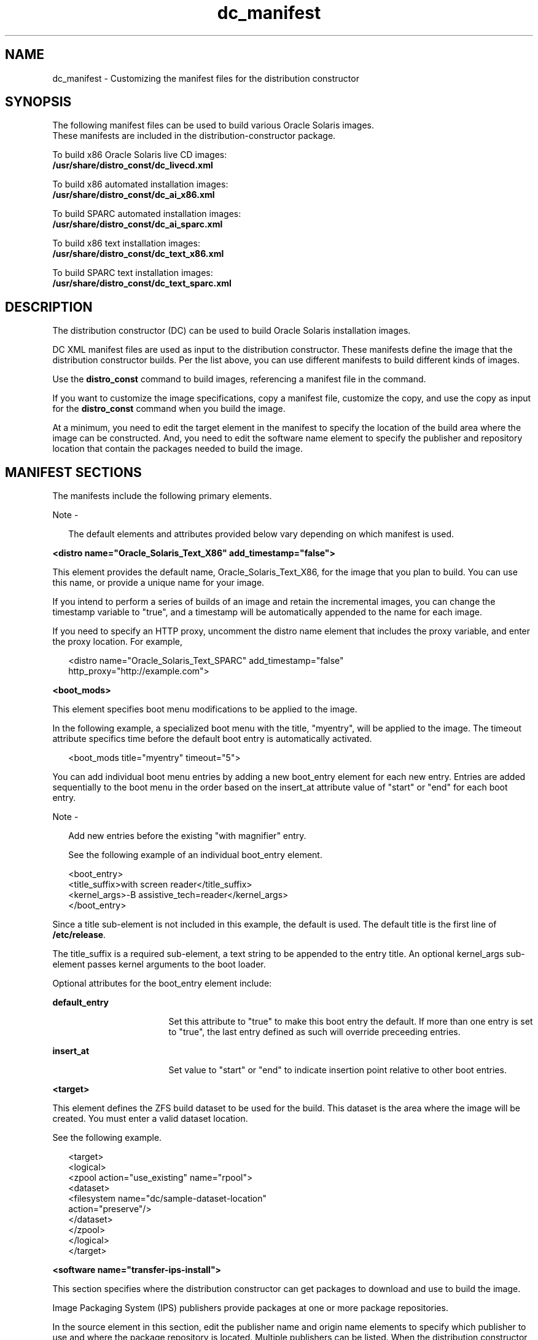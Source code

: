 '\" te
.\" Copyright (c) 2011, Oracle and/or its affiliates.
.\" All rights reserved.
.TH dc_manifest 4 "18 July 2011" "SunOS 5.11" "System Administration Commands"
.SH NAME
dc_manifest \- Customizing the manifest files for the distribution constructor
.SH SYNOPSIS
.LP
.nf
The following manifest files can be used to build various Oracle Solaris images.
These manifests are included in the distribution-constructor package.
.fi

.LP
.nf
To build x86 Oracle Solaris live CD images:
\fB/usr/share/distro_const/dc_livecd.xml\fR
.fi

.LP
.nf
To build x86 automated installation images:
\fB/usr/share/distro_const/dc_ai_x86.xml\fR
.fi

.LP
.nf
To build SPARC automated installation images:
\fB/usr/share/distro_const/dc_ai_sparc.xml\fR
.fi

.LP
.nf
To build x86 text installation images:
\fB/usr/share/distro_const/dc_text_x86.xml\fR
.fi

.LP
.nf
To build SPARC text installation images:
\fB/usr/share/distro_const/dc_text_sparc.xml\fR
.fi

.SH DESCRIPTION
.sp
.LP
The distribution constructor (DC) can be used to build Oracle Solaris installation images.
.sp
.LP
DC XML manifest files are used as input to the distribution constructor. These manifests define the image that the distribution constructor builds. Per the list above, you can use different manifests to build different kinds of images.
.sp
.LP
Use the \fBdistro_const\fR command to build images, referencing a manifest file in the command.
.sp
.LP
If you want to customize the image specifications, copy a manifest file, customize the copy, and use the copy as input for the \fBdistro_const\fR command when you build the image.
.sp
.LP
At a minimum, you need to edit the target element in the manifest to specify the location of the build area where the image can be constructed. And, you need to edit the software name element to specify the publisher and repository location that contain the packages needed to build the image.
.SH MANIFEST SECTIONS
.sp
.LP
The manifests include the following primary elements.
.LP
Note - 
.sp
.RS 2
The default elements and attributes provided below vary depending on which manifest is used.
.RE
.sp
.LP
\fB<distro name="Oracle_Solaris_Text_X86" add_timestamp="false">\fR
.sp
.LP
This element provides the default name, Oracle_Solaris_Text_X86, for the image that you plan to build. You can use this name, or provide a unique name for your image. 
.sp
.LP
If you intend to perform a series of builds of an image and retain the incremental images, you can change the timestamp variable to "true", and a timestamp will be automatically appended to the name for each image.
.sp
.LP
If you need to specify an HTTP proxy, uncomment the distro name element that includes the proxy variable, and enter the proxy location. For example,
.sp
.in +2
.nf
<distro name="Oracle_Solaris_Text_SPARC" add_timestamp="false"
http_proxy="http://example.com">
.fi
.in -2
.sp

.sp
.LP
\fB<boot_mods>\fR
.sp
.LP
This element specifies boot menu modifications to be applied to the image.
.sp
.LP
In the following example, a specialized boot menu with the title, "myentry", will be applied to the image. The timeout attribute specifics time before the default boot entry is automatically activated.
.sp
.in +2
.nf
<boot_mods title="myentry" timeout="5">
.fi
.in -2
.sp

.sp
.LP
You can add individual boot menu entries by adding a new boot_entry element for each new entry. Entries are added sequentially to the boot menu in the order based on the insert_at attribute value of "start" or "end" for each boot entry.
.LP
Note - 
.sp
.RS 2
Add new entries before the existing "with magnifier" entry.
.LP
See the following example of an individual boot_entry element.
.RE
.sp
.in +2
.nf
<boot_entry>
     <title_suffix>with screen reader</title_suffix>
     <kernel_args>-B assistive_tech=reader</kernel_args>
   </boot_entry>
.fi
.in -2
.sp

.sp
.LP
Since a title sub-element is not included in this example, the default is used. The default title is the first line of \fB/etc/release\fR.
.sp
.LP
The title_suffix is a required sub-element, a text string to be appended to the entry title. An optional kernel_args sub-element passes kernel arguments to the boot loader.
.sp
.LP
Optional attributes for the boot_entry element include:
.sp
.ne 2
.mk
.na
\fBdefault_entry\fR
.ad
.RS 17n
.rt  
Set this attribute to "true" to make this boot entry the default. If more than one entry is set to "true", the last entry defined as such will override preceeding entries.
.RE

.sp
.ne 2
.mk
.na
\fBinsert_at\fR
.ad
.RS 17n
.rt  
Set value to "start" or "end" to indicate insertion point relative to other boot entries.
.RE

.sp
.LP
\fB<target>\fR
.sp
.LP
This element defines the ZFS build dataset to be used for the build. This dataset is the area where the image will be created. You must enter a valid dataset location.
.sp
.LP
See the following example.
.sp
.in +2
.nf
<target>
      <logical>
        <zpool action="use_existing" name="rpool">
          <dataset>
            <filesystem name="dc/sample-dataset-location" 
            action="preserve"/>
          </dataset>
        </zpool>
      </logical>
    </target>
.fi
.in -2
.sp

.sp
.LP
\fB<software name="transfer-ips-install">\fR
.sp
.LP
This section specifies where the distribution constructor can get packages to download and use to build the image.
.sp
.LP
Image Packaging System (IPS) publishers provide packages  at one or more package repositories.
.sp
.LP
In the source element in this section, edit the publisher name and origin name elements to specify which publisher to use and where the package repository is located. Multiple publishers can be listed. When the distribution constructor attempts to locate packages to install, publishers are searched in the order they are listed here.
.sp
.LP
If mirrors for a publisher need to be specified, uncomment and edit the mirror name element.
.sp
.LP
See the following example.
.sp
.in +2
.nf
<source>
  <publisher name="publisher1">
    <origin name="http://example.oracle.com/primary-pub"/>
    <mirror name="mirror.example.com"></mirror>
  </publisher>
  <publisher name="publisher2">
    <origin name="http://example2.com/dev/solaris"></origin>
  </publisher>
  <publisher name="publisher3.org">
    <origin name="http://example3.com/dev"></origin>
  </publisher>
</source>  
.fi
.in -2
.sp

.LP
Note - 
.sp
.RS 2
This element also includes a destination tag which specifies the data mountpoint to be used during the build of the image. Changing the destination attribute is not recommended.
.RE
.sp
.LP
\fB<software_data action="install">\fR
.sp
.LP
This software_data element with the install attribute lists the  set of packages to be installed in order to build a particular  type of image, depending on which manifest you are using. For  example, the dc_livecd.xml manifest lists the packages needed  to build a live CD image.
.sp
.LP
Each name tag lists one package name or the name of a  group package that contains many packages.
.sp
.in +2
.nf
<software_data action="install" type="IPS">
  <name>pkg:/entire</name>
  <name>pkg:/server_install</name>
  <name>pkg:/system/install/text-install</name>
  <name>pkg:/system/install/media/internal</name>
</software_data>
.fi
.in -2
.sp

.sp
.LP
If you have packages that you want to add to the image,  append the package names by adding a name tag for each  package.
.sp
.LP
By default, the most current package version available in the specified repository is installed. If another version is required,  append the version number to the 'entire' reference using the  following format:
.sp
.in +2
.nf
<name>pkg:/entire@0.5.11-0.build#</name>
.fi
.in -2
.sp

.sp
.LP
Use the following command to check which versions are available.
.sp
.in +2
.nf
# \fBpkg list -af entire\fR
.fi
.in -2
.sp

.LP
Note - 
.sp
.RS 2
Do not remove the 'entire' entry. 'entire' is an  incorporation used to manage multiple packages.
.RE
.sp
.LP
\fB<software_data action="uninstall" type="IPS">\fR
.sp
.LP
The software_data element with the uninstall attribute can be  used to uninstall an individual package or to uninstall a  group package definition.
.sp
.LP
In the following example, 'server_install' is the name of a  group package that contains numerous individual packages.
.sp
.in +2
.nf
<software_data action="uninstall" type="IPS">
  <name>pkg:/server_install</name>
</software_data>
.fi
.in -2
.sp

.sp
.LP
You could uninstall a group package. Uninstalling a group  package means that only the group definition is actually uninstalled. The individual packages that were previously installed as part of that group are not uninstalled. However,  you can uninstall those individual packages without  uninstalling the group package. Retaining the group package can be useful for ongoing reference.
.sp
.LP
You can also use the name tag to uninstall an individual  package. Append additional packages to be uninstalled at the end of the uninstall section.
.sp
.LP
\fB<software name="set-ips-attributes">\fR
.sp
.LP
This element affects a system after that system has been installed with the image created using the distribution constructor.
.sp
.LP
In the source element, use the publisher name and optional  mirror name tags to specify where the installed system can access additional packages to download and install. See the following example.
.sp
.in +2
.nf
<source>
  <publisher name="solaris">
    <origin name="http://pkg.oracle.com/solaris/release/"/>
  </publisher>
</source>
.fi
.in -2
.sp

.sp
.LP
\fB<software name="ba-init">\fR
.sp
.LP
This element lists the files and directories to be installed or uninstalled in the boot archive for the image that is built.  See the comments in the manifest file for information.
.LP
Caution - 
.sp
.RS 2
Modifying the boot archive contents could render  the system unbootable.
.RE
.sp
.LP
\fB<execution stop_on_error="true">\fR
.sp
.LP
The execution element in the manifest lists a series of checkpoints that are executed during the image construction process. Checkpoints are executed in the order they are listed in this section. The default checkpoints needed to build the  default installation image are included in each manifest.
.sp
.LP
Each checkpoint name tag includes the mod-path attribute which specifies where the checkpoint script is located.
.sp
.LP
Use the \fBdistro_const\fR(1M) command options to control pausing and restarting the build process at particular checkpoints.
.sp
.LP
Some of the checkpoint tags include arguments with default values provided. See the manifest comments for details.
.sp
.LP
If you create a custom script to be used during the building of an image, you must add a checkpoint name tag pointing to the script location.
.sp
.LP
See the following example about how to add a new checkpoint name tag to point to a custom script.
.sp
.LP
A user creates a custom script, \fB/tmp/myscript.sh\fR, to run in the  build process after the default transfer-ips-checkpoint.
.sp
.LP
In order to point to the new script, add the following tag to the manifest after the transfer-ips-checkpoint name, in order to point to the new script.
.sp
.in +2
.nf
<checkpoint name="custom-script"
 desc="my new script"
 mod_path="solaris_install/distro_const/checkpoints/custom_script"
 checkpoint_class="CustomScript">
   <args>/tmp/myscript.sh arg1 arg2/{PKG_IMAGE_PATH}</args>
</checkpoint>
.fi
.in -2
.sp

.sp
.LP
Where 'arg1' and 'arg2' are optional arguments the script takes.
.sp
.LP
The values of '{PKG_IMAGE_PATH}' or '{BOOT_ARCHIVE}' are replaced by the \fBdistro_const\fR utility during execution with \fB<ZFS Dataset>/build_data/pkg_image\fR and \fB<ZFS Dataset>/build_data/boot_archive\fR, respectively.
.LP
Note - 
.sp
.RS 2
Multiple custom-script checkpoints may be specified  in a DC manifest. Each checkpoint must have a unique name.
.RE
.sp
.LP
\fB<configuration name="pre-pkg-img-mod" type="sysconf" source="/etc/svc/profile/generic_limited_net.xml">\fR
.sp
.LP
The configuration name element in the manifest lists SMF service  profiles that are applied to the media during the image  construction process. These SMF services specify which services will be running, or not running, on the booted media.  The profiles are applied in the order specified in this element.
.sp
.LP
This element would rarely be modified.
.SH ATTRIBUTES
.sp
.LP
See attributes(5) for descriptions of the following attributes:
.sp

.sp
.TS
tab() box;
cw(2.75i) |cw(2.75i) 
lw(2.75i) |lw(2.75i) 
.
ATTRIBUTE TYPEATTRIBUTE VALUE
_
Availabilityinstall/distribution-constructor package
_
Interface StabilityUnder Development
.TE

.SH SEE ALSO
.sp
.LP
\fBdistro_const\fR(1M), \fBpkg\fR(1)
.sp
.LP
\fICreating a Custom Oracle Solaris 11 Installation Image\fR in the OTN documentation library for the current release.
